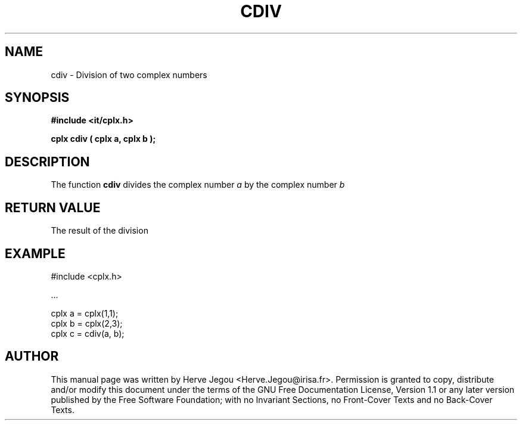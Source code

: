 .\" This manpage has been automatically generated by docbook2man 
.\" from a DocBook document.  This tool can be found at:
.\" <http://shell.ipoline.com/~elmert/comp/docbook2X/> 
.\" Please send any bug reports, improvements, comments, patches, 
.\" etc. to Steve Cheng <steve@ggi-project.org>.
.TH "CDIV" "3" "01 August 2006" "" ""

.SH NAME
cdiv \- Division of two complex numbers
.SH SYNOPSIS
.sp
\fB#include <it/cplx.h>
.sp
cplx cdiv ( cplx a, cplx b
);
\fR
.SH "DESCRIPTION"
.PP
The function \fBcdiv\fR divides the complex number \fIa\fR by the complex number \fIb\fR  
.SH "RETURN VALUE"
.PP
The result of the division
.SH "EXAMPLE"

.nf

#include <cplx.h>

\&...

cplx a = cplx(1,1);
cplx b = cplx(2,3);
cplx c = cdiv(a, b);
.fi
.SH "AUTHOR"
.PP
This manual page was written by Herve Jegou <Herve.Jegou@irisa.fr>\&.
Permission is granted to copy, distribute and/or modify this
document under the terms of the GNU Free
Documentation License, Version 1.1 or any later version
published by the Free Software Foundation; with no Invariant
Sections, no Front-Cover Texts and no Back-Cover Texts.
